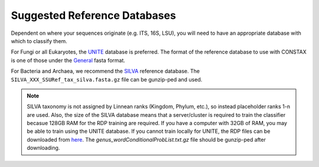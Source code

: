 Suggested Reference Databases
=============================

Dependent on where your sequences originate (e.g. ITS, 16S, LSU), you will need to have an appropriate 
database with which to classify them.

For Fungi or all Eukaryotes, the `UNITE <https://unite.ut.ee/>`_ database is preferred. The format of the reference database to use with 
CONSTAX is one of those under the `General <https://unite.ut.ee/repository.php>`_ fasta format.

For Bacteria and Archaea, we recommend the `SILVA <https://www.arb-silva.de/no_cache/download/archive/current/Exports/>`_ reference database. 
The ``SILVA_XXX_SSURef_tax_silva.fasta.gz`` file can be gunzip-ped and used.

.. Note::
   SILVA taxonomy is not assigned by Linnean ranks (Kingdom, Phylum, etc.), so instead placeholder ranks 1-n are used. 
   Also, the size of the SILVA database means that a server/cluster is required to train the classifier becasue 
   128GB RAM for the RDP training are required. If you have a computer with 32GB of RAM, you may be able to train using 
   the UNITE database. If you cannot train locally for UNITE, the RDP files can be downloaded from `here <https://github.com/liberjul/CONSTAXv2_data/tree/master/sh_general_release_fungi_35077_RepS_04.02.2020>`_.
   The `genus_wordConditionalProbList.txt.gz` file should be gunzip-ped after downloading.
